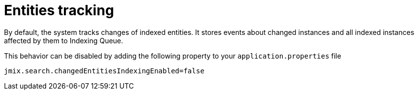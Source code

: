 = Entities tracking

By default, the system tracks changes of indexed entities. It stores events about changed instances and all indexed instances affected by them to Indexing Queue.

This behavior can be disabled by adding the following property to your `application.properties` file

[source,properties]
----
jmix.search.changedEntitiesIndexingEnabled=false
----